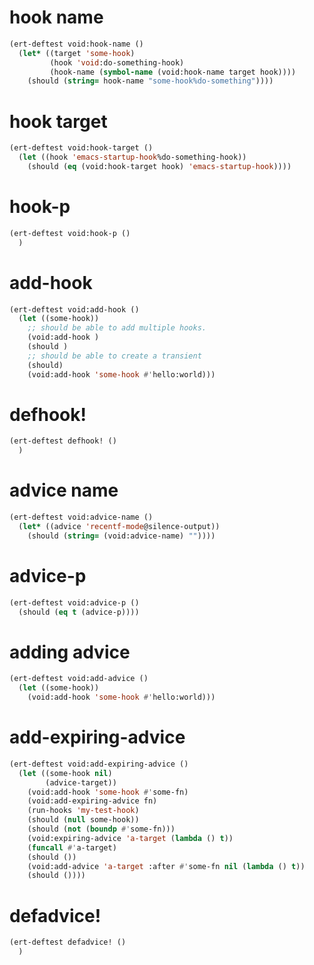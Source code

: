 * hook name
:PROPERTIES:
:ID:       a906f76d-e682-417e-9f28-80cd67fa2f7f
:END:

#+begin_src emacs-lisp
(ert-deftest void:hook-name ()
  (let* ((target 'some-hook)
         (hook 'void:do-something-hook)
         (hook-name (symbol-name (void:hook-name target hook))))
    (should (string= hook-name "some-hook%do-something"))))
#+end_src

* hook target
:PROPERTIES:
:ID:       012a7347-4c97-47e6-9679-69b2b4547736
:END:

#+begin_src emacs-lisp
(ert-deftest void:hook-target ()
  (let ((hook 'emacs-startup-hook%do-something-hook))
    (should (eq (void:hook-target hook) 'emacs-startup-hook))))
#+end_src

* hook-p
:PROPERTIES:
:ID:       95478c49-ef81-4ac5-a3c4-14541fbccb2a
:END:

#+begin_src emacs-lisp
(ert-deftest void:hook-p ()
  )
#+end_src

* add-hook
:PROPERTIES:
:ID:       0d23a888-be8d-4b8f-9f53-696b86a3136f
:END:

#+begin_src emacs-lisp
(ert-deftest void:add-hook ()
  (let ((some-hook))
    ;; should be able to add multiple hooks.
    (void:add-hook )
    (should )
    ;; should be able to create a transient
    (should)
    (void:add-hook 'some-hook #'hello:world)))
#+end_src

* defhook!
:PROPERTIES:
:ID:       8bbc7916-eaf8-47bb-8ce6-c7eacfd0d8c9
:END:

#+begin_src emacs-lisp
(ert-deftest defhook! ()
  )
#+end_src

* advice name
:PROPERTIES:
:ID:       b9acfae3-d442-494a-a8fa-5ff774474831
:END:

#+begin_src emacs-lisp
(ert-deftest void:advice-name ()
  (let* ((advice 'recentf-mode@silence-output))
    (should (string= (void:advice-name) ""))))
#+end_src

* advice-p
:PROPERTIES:
:ID:       a0106e0f-ed02-452f-9919-5ffd7f28fb00
:END:

#+begin_src emacs-lisp
(ert-deftest void:advice-p ()
  (should (eq t (advice-p))))
#+end_src

* adding advice
:PROPERTIES:
:ID:       2cecb4e0-fd73-443b-9f61-86b2a0231be6
:END:

#+begin_src emacs-lisp
(ert-deftest void:add-advice ()
  (let ((some-hook))
    (void:add-hook 'some-hook #'hello:world)))
#+end_src

* add-expiring-advice
:PROPERTIES:
:ID:       94adbd35-dc96-4476-a26b-dae44d02ffe8
:END:

#+begin_src emacs-lisp
(ert-deftest void:add-expiring-advice ()
  (let ((some-hook nil)
        (advice-target))
    (void:add-hook 'some-hook #'some-fn)
    (void:add-expiring-advice fn)
    (run-hooks 'my-test-hook)
    (should (null some-hook))
    (should (not (boundp #'some-fn)))
    (void:expiring-advice 'a-target (lambda () t))
    (funcall #'a-target)
    (should ())
    (void:add-advice 'a-target :after #'some-fn nil (lambda () t))
    (should ())))
#+end_src

* defadvice!
:PROPERTIES:
:ID:       69caddec-2220-4910-80e7-9179b4b1a3ec
:END:

#+begin_src emacs-lisp
(ert-deftest defadvice! ()
  )
#+end_src

